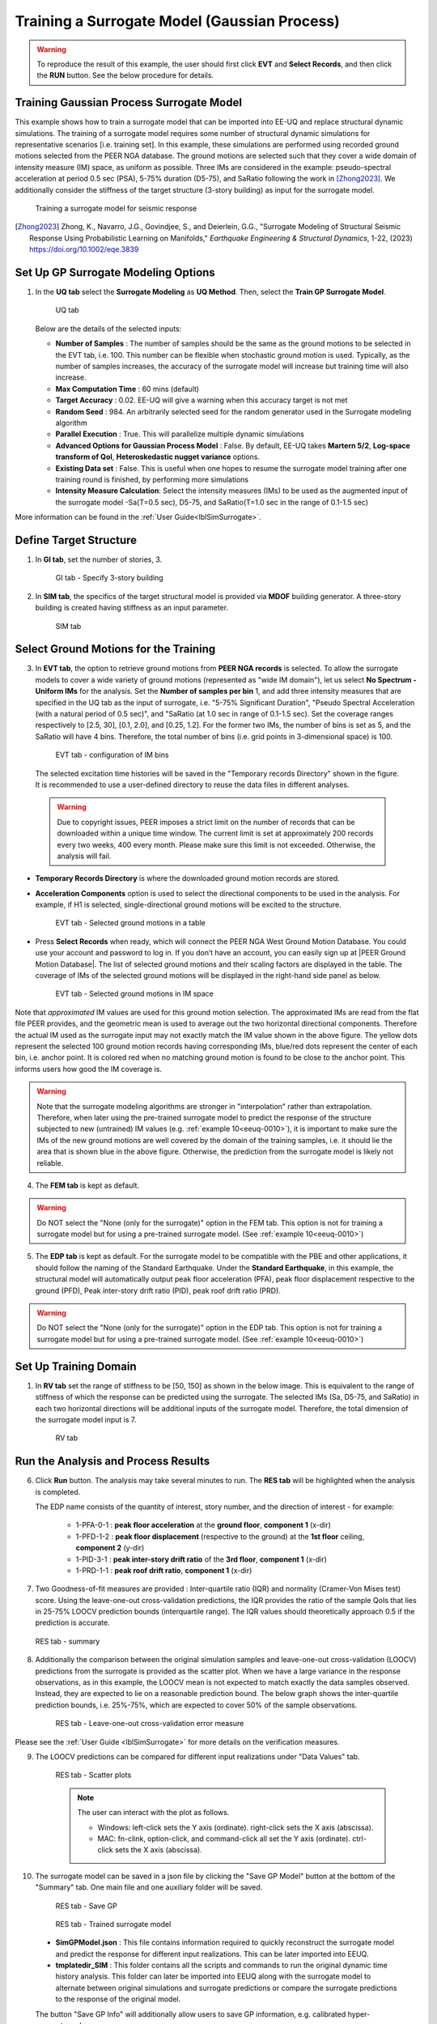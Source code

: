 .. _eeuq-0009:


Training a Surrogate Model (Gaussian Process)
===========================================================================================================

.. warning:: To reproduce the result of this example, the user should first click **EVT** and **Select Records**, and then click the **RUN** button. See the below procedure for details.

Training Gaussian Process Surrogate Model
^^^^^^^^^^^^^^^^^^^^^^^^^^^^^^^^^^^^^^^^^^^^^

This example shows how to train a surrogate model that can be imported into EE-UQ and replace structural dynamic simulations. The training of a surrogate model requires some number of structural dynamic simulations for representative scenarios [i.e. training set]. In this example, these simulations are performed using recorded ground motions selected from the PEER NGA database. The ground motions are selected such that they cover a wide domain of intensity measure (IM) space, as uniform as possible. Three IMs are considered in the example: pseudo-spectral acceleration at period 0.5 sec (PSA), 5-75% duration (D5-75), and SaRatio following the work in [Zhong2023]_. We additionally consider the stiffness of the target structure (3-story building) as input for the surrogate model.

      .. figure:: figures/EE09_main2.png
         :name: UQ inputs
         :align: center
         :width: 900
         :figclass: align-center

         Training a surrogate model for seismic response

.. [Zhong2023]
   Zhong, K., Navarro, J.G., Govindjee, S., and Deierlein, G.G., "Surrogate Modeling of Structural Seismic Response Using Probabilistic Learning on Manifolds," *Earthquake Engineering & Structural Dynamics*, 1-22, (2023) https://doi.org/10.1002/eqe.3839

Set Up GP Surrogate Modeling Options
^^^^^^^^^^^^^^^^^^^^^^^^^^^^^^^^^^^^^

#. In the **UQ tab** select the **Surrogate Modeling** as **UQ Method**. Then, select the **Train GP Surrogate Model**.

      .. figure:: figures/EE09_UQ.png
         :name: UQ inputs
         :align: center
         :width: 900
         :figclass: align-center

         UQ tab

   Below are the details of the selected inputs:

   - **Number of Samples** : The number of samples should be the same as the ground motions to be selected in the EVT tab, i.e. 100. This number can be flexible when stochastic ground motion is used. Typically, as the number of samples increases, the accuracy of the surrogate model will increase but training time will also increase.
   - **Max Computation Time** : 60 mins (default)
   - **Target Accuracy** : 0.02. EE-UQ will give a warning when this accuracy target is not met
   - **Random Seed** : 984. An arbitrarily selected seed for the random generator used in the Surrogate modeling algorithm
   - **Parallel Execution** : True. This will parallelize multiple dynamic simulations
   - **Advanced Options for Gaussian Process Model** : False. By default, EE-UQ takes **Martern 5/2**, **Log-space transform of QoI**, **Heteroskedastic nugget variance** options.
   - **Existing Data set** : False. This is useful when one hopes to resume the surrogate model training after one training round is finished, by performing more simulations
   - **Intensity Measure Calculation**: Select the intensity measures (IMs) to be used as the augmented input of the surrogate model -Sa(T=0.5 sec), D5-75, and SaRatio(T=1.0 sec in the range of 0.1-1.5 sec)

More information can be found in the :ref:`User Guide<lblSimSurrogate>`.


Define Target Structure
^^^^^^^^^^^^^^^^^^^^^^^

1. In **GI tab**, set the number of stories, 3.


      .. figure:: figures/EE09_GI.png
         :name: UQ inputs
         :align: center
         :width: 900
         :figclass: align-center

         GI tab - Specify 3-story building


2. In **SIM tab**, the specifics of the target structural model is provided via **MDOF** building generator. A three-story building is created having stiffness as an input parameter.

      .. figure:: figures/EE09_SIM.png
         :name: UQ inputs
         :align: center
         :width: 900
         :figclass: align-center

         SIM tab

Select Ground Motions for the Training
^^^^^^^^^^^^^^^^^^^^^^^^^^^^^^^^^^^^^^^

3. In **EVT tab**, the option to retrieve ground motions from **PEER NGA records** is selected. To allow the surrogate models to cover a wide variety of ground motions (represented as "wide IM domain"), let us select **No Spectrum - Uniform IMs** for the analysis. Set the **Number of samples per bin** 1, and add three intensity measures that are specified in the UQ tab as the input of surrogate, i.e. "5-75% Significant Duration", "Pseudo Spectral Acceleration (with a natural period of 0.5 sec)", and "SaRatio (at 1.0 sec in range of 0.1-1.5 sec). Set the coverage ranges respectively to [2.5, 30], [0.1, 2.0], and [0.25, 1.2]. For the former two IMs, the number of bins is set as 5, and the SaRatio will have 4 bins. Therefore, the total number of bins (i.e. grid points in 3-dimensional space) is 100. 

      .. figure:: figures/EE09_EVT1.png
         :name: UQ inputs
         :align: center
         :width: 900
         :figclass: align-center

         EVT tab - configuration of IM bins

 The selected excitation time histories will be saved in the "Temporary records Directory" shown in the figure. It is recommended to use a user-defined directory to reuse the data files in different analyses.

 .. warning::   

   Due to copyright issues, PEER imposes a strict limit on the number of records that can be downloaded within a unique time window. The current limit is set at approximately 200 records every two weeks, 400 every month. Please make sure this limit is not exceeded. Otherwise, the analysis will fail.

* **Temporary Records Directory** is where the downloaded ground motion records are stored. 
* **Acceleration Components** option is used to select the directional components to be used in the analysis. For example, if H1 is selected, single-directional ground motions will be excited to the structure.

      .. figure:: figures/EE09_EVT2.png
         :name: UQ inputs
         :align: center
         :width: 600
         :figclass: align-center

         EVT tab - Selected ground motions in a table
 

.. |PEER Ground Motion Database| raw:: html

    <a href="https://ngawest2.berkeley.edu/" target="_blank">PEER Ground Motion Database</a>

* Press **Select Records** when ready, which will connect the PEER NGA West Ground Motion Database. You could use your account and password to log in. If you don’t have an account, you can easily sign up at |PEER Ground Motion Database|. The list of selected ground motions and their scaling factors are displayed in the table. The coverage of IMs of the selected ground motions will be displayed in the right-hand side panel as below.

      .. figure:: figures/EE09_EVT3.png
         :name: UQ inputs
         :align: center
         :width: 500
         :figclass: align-center

         EVT tab - Selected ground motions in IM space

Note that *approximated* IM values are used for this ground motion selection. The approximated IMs are read from the flat file PEER provides, and the geometric mean is used to average out the two horizontal directional components. Therefore the actual IM used as the surrogate input may not exactly match the IM value shown in the above figure. The yellow dots represent the selected 100 ground motion records having corresponding IMs, blue/red dots represent the center of each bin, i.e. anchor point. It is colored red when no matching ground motion is found to be close to the anchor point. This informs users how good the IM coverage is.

.. warning::  Note that the surrogate modeling algorithms are stronger in "interpolation" rather than extrapolation. Therefore, when later using the pre-trained surrogate model to predict the response of the structure subjected to new (untrained) IM values (e.g. :ref:`example 10<eeuq-0010>`), it is important to make sure the IMs of the new ground motions are well covered by the domain of the training samples, i.e. it should lie the area that is shown blue in the above figure. Otherwise, the prediction from the surrogate model is likely not reliable.

4. The **FEM tab** is kept as default.

.. warning::   

   Do NOT select the "None (only for the surrogate)" option in the FEM tab. This option is not for training a surrogate model but for using a pre-trained surrogate model. (See :ref:`example 10<eeuq-0010>`)

5. The **EDP tab** is kept as default. For the surrogate model to be compatible with the PBE and other applications, it should follow the naming of the Standard Earthquake. Under the **Standard Earthquake**, in this example, the structural model will automatically output peak floor acceleration (PFA), peak floor displacement respective to the ground (PFD), Peak inter-story drift ratio (PID), peak roof drift ratio (PRD). 

.. warning::   

   Do NOT select the "None (only for the surrogate)" option in the EDP tab. This option is not for training a surrogate model but for using a pre-trained surrogate model. (See :ref:`example 10<eeuq-0010>`)

Set Up Training Domain
^^^^^^^^^^^^^^^^^^^^^^

#. In **RV tab** set the range of stiffness to be [50, 150] as shown in the below image. This is equivalent to the range of stiffness of which the response can be predicted using the surrogate. The selected IMs (Sa, D5-75, and SaRatio) in each two horizontal directions will be additional inputs of the surrogate model. Therefore, the total dimension of the surrogate model input is 7.

      .. figure:: figures/EE09_RV.png
         :name: UQ inputs
         :align: center
         :width: 900
         :figclass: align-center

         RV tab


Run the Analysis and Process Results
^^^^^^^^^^^^^^^^^^^^^^^^^^^^^^^^^^^^^^

6. Click **Run** button. The analysis may take several minutes to run. The **RES tab** will be highlighted when the analysis is completed.

   The EDP name consists of the quantity of interest, story number, and the direction of interest - for example:

      * 1-PFA-0-1 : **peak floor acceleration** at the **ground floor**, **component 1** (x-dir)
      * 1-PFD-1-2 : **peak floor displacement** (respective to the ground) at the **1st floor** ceiling, **component 2** (y-dir)
      * 1-PID-3-1 : **peak inter-story drift ratio** of the **3rd floor**, **component 1** (x-dir)   
      * 1-PRD-1-1 : **peak roof drift ratio**, **component 1** (x-dir)   

7. Two Goodness-of-fit measures are provided : Inter-quartile ratio (IQR) and normality (Cramer-Von Mises test) score. Using the leave-one-out cross-validation predictions, the IQR provides the ratio of the sample QoIs that lies in 25-75% LOOCV prediction bounds (interquartile range). The IQR values should theoretically approach 0.5 if the prediction is accurate.

   .. figure:: figures/EE09_RES1.png
         :name: UQ inputs
         :align: center
         :width: 900
         :figclass: align-center

         RES tab - summary

   

8. Additionally the comparison between the original simulation samples and leave-one-out cross-validation (LOOCV) predictions from the surrogate is provided as the scatter plot. When we have a large variance in the response observations, as in this example, the LOOCV mean is not expected to match exactly the data samples observed. Instead, they are expected to lie on a reasonable prediction bound. The below graph shows the inter-quartile prediction bounds, i.e. 25%-75%, which are expected to cover 50% of the sample observations. 

      .. figure:: figures/EE09_RES2.png
         :name: UQ inputs
         :align: center
         :width: 600
         :figclass: align-center

         RES tab - Leave-one-out cross-validation error measure

Please see the :ref:`User Guide <lblSimSurrogate>` for more details on the verification measures. 

9. The LOOCV predictions can be compared for different input realizations under "Data Values" tab.

      .. figure:: figures/EE09_RES3.png
         :name: UQ inputs
         :align: center
         :width: 900
         :figclass: align-center

         RES tab - Scatter plots

      .. note::

         The user can interact with the plot as follows.

         - Windows: left-click sets the Y axis (ordinate).  right-click sets the X axis (abscissa).
         - MAC: fn-clink, option-click, and command-click all set the Y axis (ordinate).  ctrl-click sets the X axis (abscissa).

10. The surrogate model can be saved in a json file by clicking the "Save GP Model" button at the bottom of the "Summary" tab. One main file and one auxiliary folder will be saved.

      .. figure:: figures/EE09_RES_buttons.png
         :name: UQ inputs
         :align: center
         :width: 600
         :figclass: align-center

         RES tab - Save GP

      .. figure:: figures/EE09_RES4.jpg
         :name: UQ inputs
         :align: center
         :width: 900
         :figclass: align-center

         RES tab - Trained surrogate model

   - **SimGPModel.json** : This file contains information required to quickly reconstruct the surrogate model and predict the response for different input realizations. This can be later imported into EEUQ.
   - **tmplatedir_SIM** : This folder contains all the scripts and commands to run the original dynamic time history analysis. This folder can later be imported into EEUQ along with the surrogate model to alternate between original simulations and surrogate predictions or compare the surrogate predictions to the response of the original model. 

   The button "Save GP Info" will additionally allow users to save GP information, e.g. calibrated hyper-parameter values.


.. note::

   :ref:`Example 10<eeuq-0010>` demonstrates how to use the trained surrogate model for UQ analysis.
